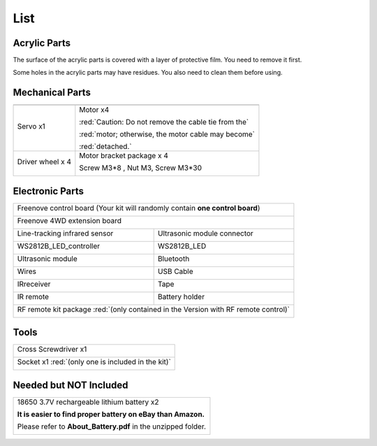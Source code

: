 ##############################################################################
List
##############################################################################

Acrylic Parts
******************************************************************************

The surface of the acrylic parts is covered with a layer of protective film. You need to remove it first.

Some holes in the acrylic parts may have residues. You also need to clean them before using.

.. image:: ../_static/imgs/List/List00.png
    :align: center

Mechanical Parts
******************************************************************************

+-------------------------------------------------------------------------+
| |List01|                                                                |
+------------------+------------------------------------------------------+
|Servo x1          | Motor x4                                             |
|                  |                                                      |
| |List02|         | |List03|                                             |
|                  |                                                      |
|                  | :red:`Caution: Do not remove the cable tie from the` |
|                  |                                                      |
|                  | :red:`motor; otherwise, the motor cable may become`  |
|                  |                                                      |
|                  | :red:`detached.`                                     |
+------------------+------------------------------------------------------+
|Driver wheel x 4  | Motor bracket package x 4                            |
|                  |                                                      |
|                  | Screw M3*8 , Nut M3, Screw M3*30                     |
|                  |                                                      |
| |List04|         | |List05|                                             |
+------------------+------------------------------------------------------+

.. |List01| image:: ../_static/imgs/List/List01.png
.. |List02| image:: ../_static/imgs/List/List02.png
.. |List03| image:: ../_static/imgs/List/List03.png
.. |List04| image:: ../_static/imgs/List/List04.png
.. |List05| image:: ../_static/imgs/List/List05.png

Electronic Parts
******************************************************************************

+----------------------------------------------------------------------------------------+
| Freenove control board (Your kit will randomly contain **one control board**)          |
|                                                                                        |
| |List06|                                                                               |
+----------------------------------------------------------------------------------------+
| Freenove 4WD extension board                                                           |
|                                                                                        |
| |List07|                                                                               |
+-----------------------------------------+----------------------------------------------+
| Line-tracking infrared sensor           | Ultrasonic module connector                  |
|                                         |                                              |
| |List08|                                | |List09|                                     |
+-----------------------------------------+----------------------------------------------+
| WS2812B_LED_controller                  | WS2812B_LED                                  |
|                                         |                                              |
| |List10|                                | |List11|                                     |
+-----------------------------------------+----------------------------------------------+
| Ultrasonic module                       | Bluetooth                                    |
|                                         |                                              |
| |List12|                                | |List13|                                     |
+-----------------------------------------+----------------------------------------------+
| Wires                                   | USB Cable                                    |
|                                         |                                              |
| |List14|                                | |List15|                                     |
+-----------------------------------------+----------------------------------------------+
| IRreceiver                              | Tape                                         |
|                                         |                                              |
| |List16|                                | |List17|                                     |
+-----------------------------------------+----------------------------------------------+
| IR remote                               | Battery holder                               |
|                                         |                                              |
| |List18|                                | |List19|                                     |
+-----------------------------------------+----------------------------------------------+
| RF remote kit package :red:`(only contained in the Version with RF remote control)`    |
|                                                                                        |
| |List20|                                                                               |
+----------------------------------------------------------------------------------------+ 


.. |List06| image:: ../_static/imgs/List/List06.png
.. |List07| image:: ../_static/imgs/List/List07.png
.. |List08| image:: ../_static/imgs/List/List08.png
.. |List09| image:: ../_static/imgs/List/List09.png
.. |List10| image:: ../_static/imgs/List/List10.png
.. |List11| image:: ../_static/imgs/List/List11.png
.. |List12| image:: ../_static/imgs/List/List12.png
.. |List13| image:: ../_static/imgs/List/List13.png
.. |List14| image:: ../_static/imgs/List/List14.png
.. |List15| image:: ../_static/imgs/List/List15.png
.. |List16| image:: ../_static/imgs/List/List16.png
.. |List17| image:: ../_static/imgs/List/List17.png
.. |List18| image:: ../_static/imgs/List/List18.png
.. |List19| image:: ../_static/imgs/List/List19.png
.. |List20| image:: ../_static/imgs/List/List20.png

Tools
******************************************************************************

+----------------------------------------------------+
| Cross Screwdriver x1                               |
|                                                    |
| |List21|                                           |
+----------------------------------------------------+
| Socket x1 :red:`(only one is included in the kit)` |
|                                                    |
| |List22|                                           |
+----------------------------------------------------+

.. |List21| image:: ../_static/imgs/List/List21.png
.. |List22| image:: ../_static/imgs/List/List22.png

Needed but NOT Included
***************************************************************

+---------------------------------------------------------------+
| 18650 3.7V rechargeable lithium battery x2                    |
|                                                               |
| **It is easier to find proper battery on eBay than Amazon.**  |
|                                                               |
| Please refer to **About_Battery.pdf** in the unzipped folder. |
|                                                               |
| |List23|                                                      |
+---------------------------------------------------------------+

.. |List23| image:: ../_static/imgs/List/List23.png